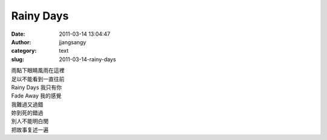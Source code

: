 Rainy Days
##########
:date: 2011-03-14 13:04:47
:author: jjangsangy
:category: text
:slug: 2011-03-14-rainy-days

| 雨點下眼睛風雨在這裡
| 足以不能看到一直往前



| Rainy Days 我只有你
| Fade Away 我的感覺



| 我難過又過錯
| 妳到死的錯過



| 別人不能明白閔
| 把故事复述一遍
